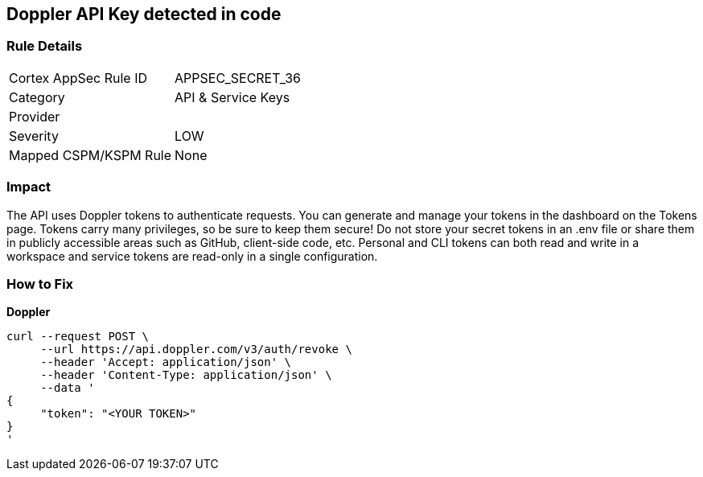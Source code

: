== Doppler API Key detected in code


=== Rule Details

[cols="1,2"]
|===
|Cortex AppSec Rule ID |APPSEC_SECRET_36
|Category |API & Service Keys
|Provider |
|Severity |LOW
|Mapped CSPM/KSPM Rule |None
|===
 



=== Impact
The API uses Doppler tokens to authenticate requests.
You can generate and manage your tokens in the dashboard on the Tokens page.
Tokens carry many privileges, so be sure to keep them secure!
Do not store your secret tokens in an .env file or share them in publicly accessible areas such as GitHub, client-side code, etc.
Personal and CLI tokens can both read and write in a workspace and service tokens are read-only in a single configuration.

=== How to Fix


*Doppler* 




[source,curl]
----
curl --request POST \
     --url https://api.doppler.com/v3/auth/revoke \
     --header 'Accept: application/json' \
     --header 'Content-Type: application/json' \
     --data '
{
     "token": "<YOUR TOKEN>"
}
'
----

